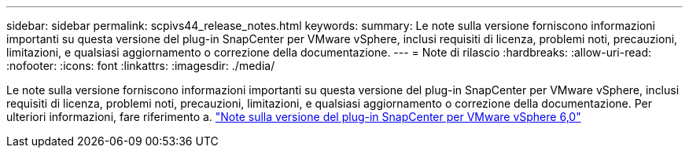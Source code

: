 ---
sidebar: sidebar 
permalink: scpivs44_release_notes.html 
keywords:  
summary: Le note sulla versione forniscono informazioni importanti su questa versione del plug-in SnapCenter per VMware vSphere, inclusi requisiti di licenza, problemi noti, precauzioni, limitazioni, e qualsiasi aggiornamento o correzione della documentazione. 
---
= Note di rilascio
:hardbreaks:
:allow-uri-read: 
:nofooter: 
:icons: font
:linkattrs: 
:imagesdir: ./media/


[role="lead"]
Le note sulla versione forniscono informazioni importanti su questa versione del plug-in SnapCenter per VMware vSphere, inclusi requisiti di licenza, problemi noti, precauzioni, limitazioni, e qualsiasi aggiornamento o correzione della documentazione. Per ulteriori informazioni, fare riferimento a. https://library.netapp.com/ecm/ecm_download_file/ECMLP3322664["Note sulla versione del plug-in SnapCenter per VMware vSphere 6,0"^]
